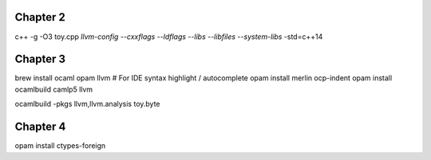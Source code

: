 Chapter 2
---------

c++ -g -O3 toy.cpp `llvm-config --cxxflags --ldflags --libs --libfiles --system-libs` -std=c++14

Chapter 3
---------

brew install ocaml opam llvm
# For IDE syntax highlight / autocomplete
opam install merlin ocp-indent
opam install ocamlbuild camlp5 llvm

ocamlbuild -pkgs llvm,llvm.analysis toy.byte

Chapter 4
---------

opam install ctypes-foreign
